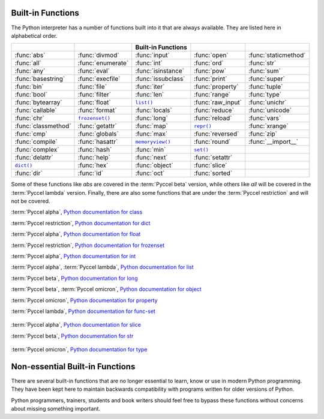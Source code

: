 
.. _built-in-funcs:



Built-in Functions
==================

The Python interpreter has a number of functions built into it that are always
available.  They are listed here in alphabetical order.

===================  =================  ==================  =================  ====================
..                   ..                 Built-in Functions  ..                 ..
===================  =================  ==================  =================  ====================
:func:`abs`          :func:`divmod`     :func:`input`       :func:`open`       :func:`staticmethod`
:func:`all`          :func:`enumerate`  :func:`int`         :func:`ord`        :func:`str`
:func:`any`          :func:`eval`       :func:`isinstance`  :func:`pow`        :func:`sum`
:func:`basestring`   :func:`execfile`   :func:`issubclass`  :func:`print`      :func:`super`
:func:`bin`          :func:`file`       :func:`iter`        :func:`property`   :func:`tuple`
:func:`bool`         :func:`filter`     :func:`len`         :func:`range`      :func:`type`
:func:`bytearray`    :func:`float`      |func-list|_        :func:`raw_input`  :func:`unichr`
:func:`callable`     :func:`format`     :func:`locals`      :func:`reduce`     :func:`unicode`
:func:`chr`          |func-frozenset|_  :func:`long`        :func:`reload`     :func:`vars`
:func:`classmethod`  :func:`getattr`    :func:`map`         |func-repr|_       :func:`xrange`
:func:`cmp`          :func:`globals`    :func:`max`         :func:`reversed`   :func:`zip`
:func:`compile`      :func:`hasattr`    |func-memoryview|_  :func:`round`      :func:`__import__`
:func:`complex`      :func:`hash`       :func:`min`         |func-set|_        ..
:func:`delattr`      :func:`help`       :func:`next`        :func:`setattr`    ..
|func-dict|_         :func:`hex`        :func:`object`      :func:`slice`      ..
:func:`dir`          :func:`id`         :func:`oct`         :func:`sorted`     ..
===================  =================  ==================  =================  ====================

Some of these functions like *abs* are covered in the :term:`Pyccel beta` version, while others like *all* will be covered in the :term:`Pyccel lambda` version. Finally, there are also some functions that are under the :term:`Pyccel restriction` and will not be covered.

.. using :func:`dict` would create a link to another page, so local targets are
   used, with replacement texts to make the output in the table consistent

.. |func-dict| replace:: ``dict()``
.. |func-frozenset| replace:: ``frozenset()``
.. |func-list| replace:: ``list()``
.. |func-memoryview| replace:: ``memoryview()``
.. |func-repr| replace:: ``repr()``
.. |func-set| replace:: ``set()``

.. function:: abs(x)

  :term:`Pyccel alpha`,
  `Python documentation for abs <https://docs.python.org/3/library/functions.html#abs>`_


.. function:: all(x)

  :term:`Pyccel lambda`,
  `Python documentation for all <https://docs.python.org/3/library/functions.html#all>`_


.. function:: any(x)

  :term:`Pyccel lambda`,
  `Python documentation for any <https://docs.python.org/3/library/functions.html#any>`_


.. function:: basestring(x)

  :term:`Pyccel restriction`,
  `Python documentation for basestring <https://docs.python.org/3/library/functions.html#basestring>`_


.. function:: bin(x)

  :term:`Pyccel restriction`,
  `Python documentation for bin <https://docs.python.org/3/library/functions.html#bin>`_


.. function:: bool(x)

  :term:`Pyccel alpha`,
  `Python documentation for bool <https://docs.python.org/3/library/functions.html#bool>`_


.. function:: bytearray(x)

  :term:`Pyccel restriction`,
  `Python documentation for bytearray <https://docs.python.org/3/library/functions.html#bytearray>`_


.. function:: callable(object)

  :term:`Pyccel lambda`,
  :term:`Pyccel omicron`,
  `Python documentation for callable <https://docs.python.org/3/library/functions.html#callable>`_


.. function:: chr(i)

  :term:`Pyccel alpha`,
  `Python documentation for chr <https://docs.python.org/3/library/functions.html#chr>`_


.. function:: classmethod(function)

  :term:`Pyccel omicron`,
  `Python documentation for classmethod <https://docs.python.org/3/library/functions.html#classmethod>`_


.. function:: cmp(x, y)

  :term:`Pyccel beta`,
  `Python documentation for cmp <https://docs.python.org/3/library/functions.html#cmp>`_


.. function:: compile(source, filename, mode[, flags[, dont_inherit]])

  :term:`Pyccel beta`,
  `Python documentation for compile <https://docs.python.org/3/library/functions.html#compile>`_


.. class:: complex([real[, imag]])

  :term:`Pyccel alpha`,
  `Python documentation for class <https://docs.python.org/3/library/functions.html#class>`_


.. function:: delattr(object, name)

  :term:`Pyccel restriction`,
  `Python documentation for delattr <https://docs.python.org/3/library/functions.html#delattr>`_


.. _func-dict:
.. class:: dict(\**kwarg)
           dict(mapping, \**kwarg)
           dict(iterable, \**kwarg)
  :noindex:

  :term:`Pyccel restriction`,
  `Python documentation for dict <https://docs.python.org/3/library/functions.html#dict>`_


.. function:: divmod(a, b)

  :term:`Pyccel alpha`,
  `Python documentation for divmod <https://docs.python.org/3/library/functions.html#divmod>`_


.. function:: enumerate(sequence, start=0)

  :term:`Pyccel lambda`,
  `Python documentation for enumerate <https://docs.python.org/3/library/functions.html#enumerate>`_


.. function:: eval(expression[, globals[, locals]])

  :term:`Pyccel beta`,
  :term:`Pyccel lambda`,
  `Python documentation for eval <https://docs.python.org/3/library/functions.html#eval>`_


.. function:: execfile(filename[, globals[, locals]])

  :term:`Pyccel beta`,
  `Python documentation for execfile <https://docs.python.org/3/library/functions.html#execfile>`_


.. function:: file(name[, mode[, buffering]])

  :term:`Pyccel restriction`,
  `Python documentation for file <https://docs.python.org/3/library/functions.html#file>`_


.. function:: filter(function, iterable)

  :term:`Pyccel lambda`,
  `Python documentation for filter <https://docs.python.org/3/library/functions.html#filter>`_


.. class:: float([x])

  :term:`Pyccel alpha`,
  `Python documentation for float <https://docs.python.org/3/library/functions.html#float>`_


.. function:: format(value[, format_spec])

  :term:`Pyccel beta`,
  `Python documentation for format <https://docs.python.org/3/library/functions.html#format>`_


.. _func-frozenset:
.. class:: frozenset([iterable])
   :noindex:

  :term:`Pyccel restriction`,
  `Python documentation for frozenset <https://docs.python.org/3/library/functions.html#frozenset>`_


.. function:: getattr(object, name[, default])

  :term:`Pyccel restriction`,
  `Python documentation for file <https://docs.python.org/3/library/functions.html#file>`_


.. function:: globals()

  :term:`Pyccel restriction`,
  `Python documentation for globals <https://docs.python.org/3/library/functions.html#globals>`_


.. function:: hasattr(object, name)

  :term:`Pyccel restriction`,
  `Python documentation for hasattr <https://docs.python.org/3/library/functions.html#hasattr>`_


.. function:: hash(object)

  :term:`Pyccel restriction`,
  `Python documentation for hash <https://docs.python.org/3/library/functions.html#hash>`_


.. function:: help([object])

  :term:`Pyccel restriction`,
  `Python documentation for help <https://docs.python.org/3/library/functions.html#help>`_


.. function:: hex(x)

  :term:`Pyccel restriction`,
  `Python documentation for hex <https://docs.python.org/3/library/functions.html#hex>`_


.. function:: id(object)

  :term:`Pyccel beta`,
  `Python documentation for id <https://docs.python.org/3/library/functions.html#id>`_


.. function:: input([prompt])

  :term:`Pyccel beta`,
  `Python documentation for input <https://docs.python.org/3/library/functions.html#input>`_


.. class:: int(x=0)
           int(x, base=10)

  :term:`Pyccel alpha`,
  `Python documentation for int <https://docs.python.org/3/library/functions.html#int>`_


.. function:: isinstance(object, classinfo)

  :term:`Pyccel omicron`,
  `Python documentation for isinstance <https://docs.python.org/3/library/functions.html#isinstance>`_


.. function:: issubclass(class, classinfo)

  :term:`Pyccel restriction`,
  `Python documentation for issubclass <https://docs.python.org/3/library/functions.html#issubclass>`_


.. function:: iter(o[, sentinel])

  :term:`Pyccel lambda`,
  `Python documentation for iter <https://docs.python.org/3/library/functions.html#iter>`_


.. function:: len(s)

  :term:`Pyccel alpha`,
  `Python documentation for len <https://docs.python.org/3/library/functions.html#len>`_


.. _func-list:
.. class:: list([iterable])
   :noindex:

  :term:`Pyccel alpha`,
  :term:`Pyccel lambda`,
  `Python documentation for list <https://docs.python.org/3/library/functions.html#list>`_


.. class:: long(x=0)
           long(x, base=10)

  :term:`Pyccel beta`,
  `Python documentation for long <https://docs.python.org/3/library/functions.html#long>`_


.. function:: locals()

  :term:`Pyccel restriction`,
  `Python documentation for locals <https://docs.python.org/3/library/functions.html#locals>`_


.. function:: map(function, iterable, ...)

  :term:`Pyccel lambda`,
  `Python documentation for map <https://docs.python.org/3/library/functions.html#map>`_


.. function:: max(iterable[, key])
              max(arg1, arg2, \*args[, key])

  :term:`Pyccel alpha`,
  :term:`Pyccel lambda`,
  `Python documentation for max <https://docs.python.org/3/library/functions.html#max>`_


.. _func-memoryview:
.. function:: memoryview(obj)
   :noindex:

  :term:`Pyccel restriction`,
  `Python documentation for memoryview <https://docs.python.org/3/library/functions.html#memoryview>`_


.. function:: min(iterable[, key])
              min(arg1, arg2, \*args[, key])

  :term:`Pyccel alpha`,
  :term:`Pyccel lambda`,
  `Python documentation for min <https://docs.python.org/3/library/functions.html#min>`_


.. function:: next(iterator[, default])

  :term:`Pyccel lambda`,
  `Python documentation for next <https://docs.python.org/3/library/functions.html#next>`_


.. class:: object()

  :term:`Pyccel beta`,
  :term:`Pyccel omicron`,
  `Python documentation for object <https://docs.python.org/3/library/functions.html#object>`_


.. function:: oct(x)

  :term:`Pyccel restriction`,
  `Python documentation for oct <https://docs.python.org/3/library/functions.html#oct>`_


.. function:: open(name[, mode[, buffering]])

  :term:`Pyccel beta`,
  `Python documentation for open <https://docs.python.org/3/library/functions.html#open>`_


.. function:: ord(c)

  :term:`Pyccel restriction`,
  `Python documentation for ord <https://docs.python.org/3/library/functions.html#ord>`_


.. function:: print(\*objects, sep=' ', end='\\n', file=sys.stdout)

  :term:`Pyccel alpha`,
  `Python documentation for print <https://docs.python.org/3/library/functions.html#print>`_


.. function:: pow(x, y[, z])

  :term:`Pyccel alpha`,
  `Python documentation for pow <https://docs.python.org/3/library/functions.html#pow>`_


.. class:: property([fget[, fset[, fdel[, doc]]]])

  :term:`Pyccel omicron`,
  `Python documentation for property <https://docs.python.org/3/library/functions.html#property>`_


.. function:: range(stop)
              range(start, stop[, step])

  :term:`Pyccel alpha`,
  `Python documentation for range <https://docs.python.org/3/library/functions.html#range>`_

.. function:: raw_input([prompt])

  :term:`Pyccel beta`,
  `Python documentation for raw_input <https://docs.python.org/3/library/functions.html#raw_input>`_


.. function:: reduce(function, iterable[, initializer])

  :term:`Pyccel lambda`,
  `Python documentation for reduce <https://docs.python.org/3/library/functions.html#reduce>`_


.. function:: reload(module)

  :term:`Pyccel restriction`,
  `Python documentation for reload <https://docs.python.org/3/library/functions.html#reload>`_


.. _func-repr:
.. function:: repr(object)

  :term:`Pyccel beta`,
  `Python documentation for repr <https://docs.python.org/3/library/functions.html#repr>`_


.. function:: reversed(seq)

  :term:`Pyccel lambda`,
  `Python documentation for reversed <https://docs.python.org/3/library/functions.html#reversed>`_


.. function:: round(number[, ndigits])

  :term:`Pyccel alpha`,
  `Python documentation for round <https://docs.python.org/3/library/functions.html#round>`_


.. _func-set:
.. class:: set([iterable])
   :noindex:

  :term:`Pyccel lambda`,
  `Python documentation for func-set <https://docs.python.org/3/library/functions.html#func-set>`_


.. function:: setattr(object, name, value)

  :term:`Pyccel restriction`,
  `Python documentation for setattr <https://docs.python.org/3/library/functions.html#setattr>`_


.. class:: slice(stop)
           slice(start, stop[, step])

   .. index:: single: Numerical Python

  :term:`Pyccel alpha`,
  `Python documentation for slice <https://docs.python.org/3/library/functions.html#slice>`_


.. function:: sorted(iterable[, cmp[, key[, reverse]]])

  :term:`Pyccel lambda`,
  `Python documentation for sorted <https://docs.python.org/3/library/functions.html#sorted>`_


.. function:: staticmethod(function)

  :term:`Pyccel omicron`,
  `Python documentation for staticmethod <https://docs.python.org/3/library/functions.html#staticmethod>`_


.. class:: str(object='')

  :term:`Pyccel beta`,
  `Python documentation for str <https://docs.python.org/3/library/functions.html#str>`_


.. function:: sum(iterable[, start])

  :term:`Pyccel lambda`,
  `Python documentation for sum <https://docs.python.org/3/library/functions.html#sum>`_


.. function:: super(type[, object-or-type])

  :term:`Pyccel omicron`,
  `Python documentation for super <https://docs.python.org/3/library/functions.html#super>`_


.. function:: tuple([iterable])

  :term:`Pyccel alpha`,
  :term:`Pyccel lambda`,
  `Python documentation for tuple <https://docs.python.org/3/library/functions.html#tuple>`_


.. class:: type(object)
           type(name, bases, dict)

   .. index:: object: type

  :term:`Pyccel omicron`,
  `Python documentation for type <https://docs.python.org/3/library/functions.html#type>`_


.. function:: unichr(i)

  :term:`Pyccel restriction`,
  `Python documentation for unichr <https://docs.python.org/3/library/functions.html#unichr>`_


.. function:: unicode(object='')
              unicode(object[, encoding [, errors]])

  :term:`Pyccel restriction`,
  `Python documentation for unicode <https://docs.python.org/3/library/functions.html#unicode>`_


.. function:: vars([object])

  :term:`Pyccel restriction`,
  `Python documentation for vars <https://docs.python.org/3/library/functions.html#vars>`_


.. function:: xrange(stop)
              xrange(start, stop[, step])

  :term:`Pyccel alpha`,
  `Python documentation for xrange <https://docs.python.org/3/library/functions.html#xrange>`_


.. function:: zip([iterable, ...])

  :term:`Pyccel lambda`,
  `Python documentation for zip <https://docs.python.org/3/library/functions.html#zip>`_


.. function:: __import__(name[, globals[, locals[, fromlist[, level]]]])

  :term:`Pyccel restriction`,
  `Python documentation for __import__ <https://docs.python.org/3/library/functions.html#__import__>`_


.. _non-essential-built-in-funcs:

Non-essential Built-in Functions
================================

There are several built-in functions that are no longer essential to learn, know
or use in modern Python programming.  They have been kept here to maintain
backwards compatibility with programs written for older versions of Python.

Python programmers, trainers, students and book writers should feel free to
bypass these functions without concerns about missing something important.


.. function:: apply(function, args[, keywords])

  :term:`Pyccel restriction`,
  `Python documentation for apply <https://docs.python.org/3/library/functions.html#apply>`_


.. function:: buffer(object[, offset[, size]])

  :term:`Pyccel restriction`,
  `Python documentation for buffer <https://docs.python.org/3/library/functions.html#buffer>`_


.. function:: coerce(x, y)

  :term:`Pyccel restriction`,
  `Python documentation for coercive <https://docs.python.org/3/library/functions.html#coercive>`_


.. function:: intern(string)

  :term:`Pyccel restriction`,
  `Python documentation for intern <https://docs.python.org/3/library/functions.html#intern>`_


